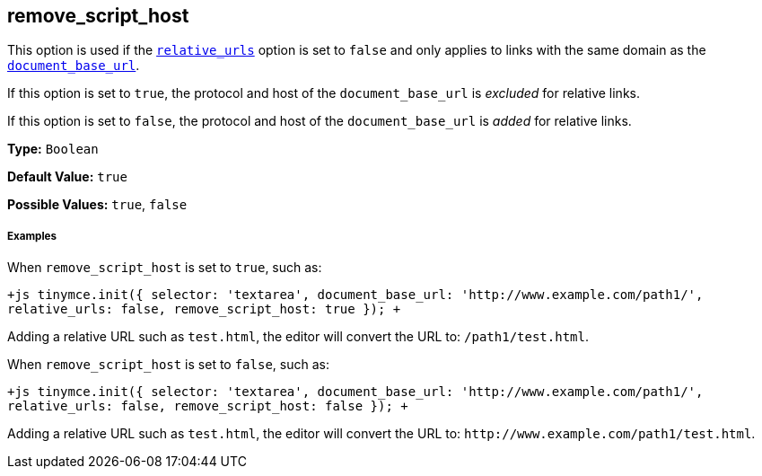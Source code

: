 [#remove_script_host]
== remove_script_host

This option is used if the <<relative_urls,`relative_urls`>> option is set to `false` and only applies to links with the same domain as the <<document_base_url,`document_base_url`>>.

If this option is set to `true`, the protocol and host of the `document_base_url` is _excluded_ for relative links.

If this option is set to `false`, the protocol and host of the `document_base_url` is _added_ for relative links.

*Type:* `Boolean`

*Default Value:* `true`

*Possible Values:* `true`, `false`

[discrete#examples]
===== Examples

When `remove_script_host` is set to `true`, such as:

`+js
tinymce.init({
  selector: 'textarea',
  document_base_url: 'http://www.example.com/path1/',
  relative_urls: false,
  remove_script_host: true
});
+`

Adding a relative URL such as `test.html`, the editor will convert the URL to: `/path1/test.html`.

When `remove_script_host` is set to `false`, such as:

`+js
tinymce.init({
  selector: 'textarea',
  document_base_url: 'http://www.example.com/path1/',
  relative_urls: false,
  remove_script_host: false
});
+`

Adding a relative URL such as `test.html`, the editor will convert the URL to: `+http://www.example.com/path1/test.html+`.
